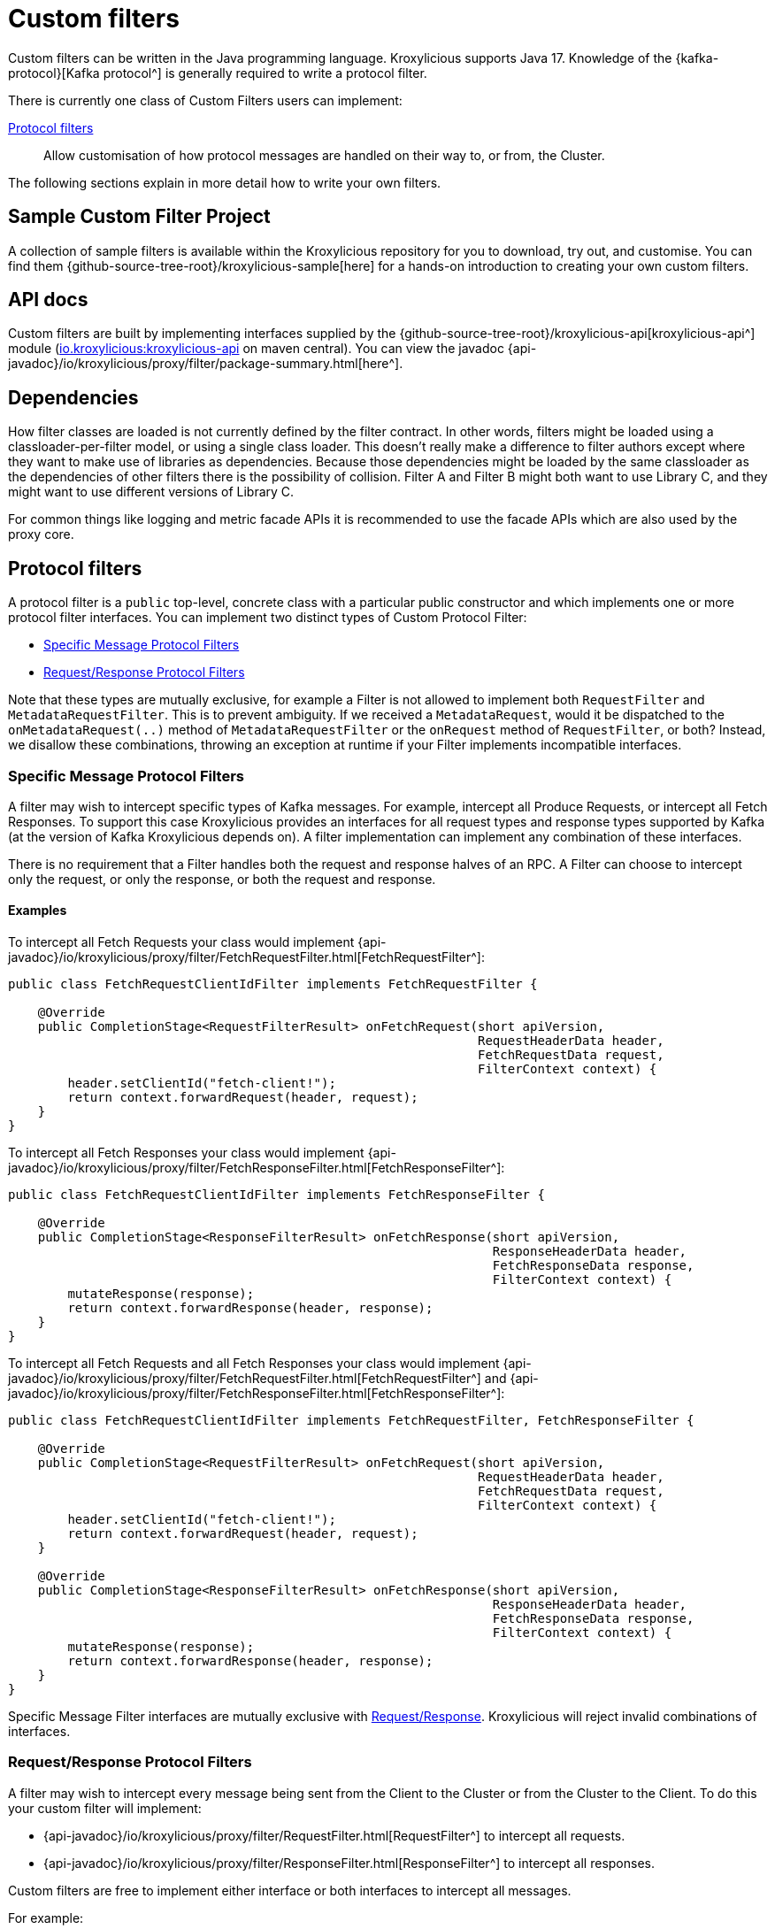 :_mod-docs-content-type: CONCEPT

// Assembly included in the following:
//
// kroxylicious-proxy/index.adoc

[id='con-custom-filters-{context}']
= Custom filters

[role="_abstract"]
Custom filters can be written in the Java programming language.
Kroxylicious supports Java 17.
Knowledge of the {kafka-protocol}[Kafka protocol^] is generally required to write a protocol filter.

There is currently one class of Custom Filters users can implement:

<<Protocol filters>>:: Allow customisation of how protocol messages are handled on their way to, or from, the Cluster.

The following sections explain in more detail how to write your own filters.

== Sample Custom Filter Project

A collection of sample filters is available within the Kroxylicious repository for you to download, try out, and customise.
You can find them {github-source-tree-root}/kroxylicious-sample[here] for a hands-on introduction to creating your own custom filters.

== API docs

Custom filters are built by implementing interfaces supplied by the
{github-source-tree-root}/kroxylicious-api[kroxylicious-api^] module
(https://mvnrepository.com/artifact/io.kroxylicious/kroxylicious-api[io.kroxylicious:kroxylicious-api] on
maven central). You can view the javadoc {api-javadoc}/io/kroxylicious/proxy/filter/package-summary.html[here^].

== Dependencies

How filter classes are loaded is not currently defined by the filter contract.
In other words, filters might be loaded using a classloader-per-filter model,
or using a single class loader.
This doesn't really make a difference to filter authors except where they want to make use of libraries as dependencies.
Because those dependencies might be loaded by the same classloader as the dependencies of other filters there is the possibility of collision. Filter A and Filter B might both want to use Library C, and they might want to use different versions of Library C.

For common things like logging and metric facade APIs it is recommended to use the facade APIs which are also used by the proxy core.

// TODO Maven dependency
// TODO Gradle dependency

// TODO recommend BOM usage

== Protocol filters

A protocol filter is a `public` top-level, concrete class with a particular public constructor and which implements
one or more protocol filter interfaces. You can implement two distinct types of Custom Protocol Filter:

- <<Specific Message Protocol Filters>>
- <<Request/Response Protocol Filters>>

Note that these types are mutually exclusive, for example a Filter is not allowed to implement both `RequestFilter` and
`MetadataRequestFilter`. This is to prevent ambiguity. If we received a `MetadataRequest`, would it be dispatched to
the `onMetadataRequest(..)` method of `MetadataRequestFilter` or the `onRequest` method of `RequestFilter`, or both?
Instead, we disallow these combinations, throwing an exception at runtime if your Filter implements incompatible interfaces.

=== Specific Message Protocol Filters

A filter may wish to intercept specific types of Kafka messages. For example, intercept all Produce Requests, or
intercept all Fetch Responses. To support this case Kroxylicious provides an interfaces for all request types and
response types supported by Kafka (at the version of Kafka Kroxylicious depends on). A filter implementation can
implement any combination of these interfaces.

There is no requirement that a Filter handles both the request and response halves of an RPC. A Filter can choose to
intercept only the request, or only the response, or both the request and response.

==== Examples

To intercept all Fetch Requests your class would implement
{api-javadoc}/io/kroxylicious/proxy/filter/FetchRequestFilter.html[FetchRequestFilter^]:

[source,java]
----
public class FetchRequestClientIdFilter implements FetchRequestFilter {

    @Override
    public CompletionStage<RequestFilterResult> onFetchRequest(short apiVersion,
                                                               RequestHeaderData header,
                                                               FetchRequestData request,
                                                               FilterContext context) {
        header.setClientId("fetch-client!");
        return context.forwardRequest(header, request);
    }
}
----

To intercept all Fetch Responses your class would implement
{api-javadoc}/io/kroxylicious/proxy/filter/FetchResponseFilter.html[FetchResponseFilter^]:

[source,java]
----
public class FetchRequestClientIdFilter implements FetchResponseFilter {

    @Override
    public CompletionStage<ResponseFilterResult> onFetchResponse(short apiVersion,
                                                                 ResponseHeaderData header,
                                                                 FetchResponseData response,
                                                                 FilterContext context) {
        mutateResponse(response);
        return context.forwardResponse(header, response);
    }
}
----

To intercept all Fetch Requests and all Fetch Responses your class would implement
{api-javadoc}/io/kroxylicious/proxy/filter/FetchRequestFilter.html[FetchRequestFilter^] and
{api-javadoc}/io/kroxylicious/proxy/filter/FetchResponseFilter.html[FetchResponseFilter^]:

[source,java]
----
public class FetchRequestClientIdFilter implements FetchRequestFilter, FetchResponseFilter {

    @Override
    public CompletionStage<RequestFilterResult> onFetchRequest(short apiVersion,
                                                               RequestHeaderData header,
                                                               FetchRequestData request,
                                                               FilterContext context) {
        header.setClientId("fetch-client!");
        return context.forwardRequest(header, request);
    }

    @Override
    public CompletionStage<ResponseFilterResult> onFetchResponse(short apiVersion,
                                                                 ResponseHeaderData header,
                                                                 FetchResponseData response,
                                                                 FilterContext context) {
        mutateResponse(response);
        return context.forwardResponse(header, response);
    }
}
----
Specific Message Filter interfaces are mutually exclusive with <<Request/Response Protocol Filters, Request/Response>>.
Kroxylicious will reject invalid combinations of interfaces.

=== Request/Response Protocol Filters

A filter may wish to intercept every message being sent from the Client to the Cluster or from the Cluster
to the Client. To do this your custom filter will implement:

- {api-javadoc}/io/kroxylicious/proxy/filter/RequestFilter.html[RequestFilter^]
to intercept all requests.
- {api-javadoc}/io/kroxylicious/proxy/filter/ResponseFilter.html[ResponseFilter^]
to intercept all responses.

Custom filters are free to implement either interface or both interfaces to intercept all messages.

For example:

[source,java]
----
public class FixedClientIdFilter implements RequestFilter {

    @Override
    public CompletionStage<RequestFilterResult> onRequest(ApiKeys apiKey,
                                                          RequestHeaderData header,
                                                          ApiMessage body,
                                                          FilterContext filterContext) {
        header.setClientId("example!");
        return filterContext.forwardRequest(header, body);
    }

}
----

Request/Response Filter interfaces are mutually exclusive with <<Specific Message Protocol Filters, Specific Message>> interfaces.
Kroxylicious will reject invalid combinations of interfaces.

=== The Filter Result

As seen above, filter methods (`onXyz[Request|Response]`) must return a `CompletionStage<FilterResult>` object.
It is the job of `FilterResult` to convey what message is to forwarded to the next filter in the chain (or broker
/client if at the chain's beginning or end).  It is also used to carry instructions such as indicating that the
connection must be closed, or a message dropped.

If the filter returns a `CompletionStage` that is already completed normally, Kroxylicious will immediately perform
the action described by the `FilterResult`.

The filter may return a `CompletionStage` that is not yet completed. When this happens, Kroxylicious will pause
reading from the downstream (the Client writes will eventually block), and it begins to queue up in-flight
requests/responses arriving at the filter.  This is done so that message order is maintained.  Once the
`CompletionStage` completes, the action described  by the `FilterResult` is performed, reading from the downstream
resumes and any queued up requests/responses are processed.

IMPORTANT: The pausing of reads from the downstream is a relatively costly operation.  To maintain optimal performance
filter implementations should minimise the occasions on which an incomplete `CompletionStage` is returned.

If the `CompletionStage` completes exceptionally, the connection is closed.  This also applies if the
`CompletionStage` does not complete within a timeout (20000 milliseconds).

==== Creating a Filter Result
The `FilterContext` is the factory for the `FilterResult` objects.

There are two convenience methods{empty}footnote:[The `context.forward*()` methods behave exactly as the builder form
`.forward(header, message).complete()`] that simply allow a filter to forward a result to the next filter.
We've already seen  these in action above.

* `context.forwardRequest(header, request)` used by result filter to forward a request.
* `context.forwardResponse(header, response)` used by result filter to forward a request.

To access richer features, use the filter result builders `context.requestFilterResultBuilder()` and
`responseFilterResultBuilder()`.

Filter result builders allow you to:

1. forward a request/response: `.forward(header, request)`.
2. signal that a connection is to be closed: `.withCloseConnection()`.
3. signal that a message is to be dropped (i.e. not forwarded): `.drop()`.
4. for requests only, send a short-circuit response: `.shortCircuitResponse(header, response)`

The builder lets you combine legal behaviours together.  For instance, to close the connection after forwarding
a response to a client, a response filter could use:

[source,java]
----
return context.responseFilterResultBuilder()
        .forward(header, response)
        .withCloseConnection()
        .complete();
----

The builders yield either a completed `CompletionStage<FilterResult>` which can be returned directly from the
filter method, or bare `FilterResult`.  The latter exists to support asynchronous programming styles allowing you
to use your own Futures.

IMPORTANT: The `drop` behaviour can be legally used in very specific circumstances.  The Kafka Protocol is,
for the most part, strictly request/response with responses expected in the order the request were sent.  The client
will fail if the contract isn't upheld.  The exception is `Produce` where `acks=0`.  Filters may drop these requests without
introducing a protocol error.

=== The protocol filter lifecycle

Instances of the filter class are created on demand when a protocol message is first sent by a client.
Instances are specific to the channel between a single client and a single broker.

It exists while the client remains connected.

=== Handling state

The simplest way of managing per-client state is to use member fields.
The proxy guarantees that all methods of a given filter instance will always be invoked on the same thread (also true of
the CompletionStage completion in the case of <<Sending asynchronous requests to the Cluster>>).
Therefore, there is no need to use synchronization when accessing such fields.

See the {api-javadoc}/io/kroxylicious/proxy/filter/package-summary.html#implementing.threadSafety[`io.kroxylicious.proxy.filter`^]
package javadoc for more information on thread-safety.

=== Filter Patterns

Kroxylicious Protocol Filters support several patterns:

1. <<Intercepting Requests and Responses>>
2. <<Sending Response messages from a Request Filter towards the Client (Short-circuit responses)>>
3. <<Sending asynchronous requests to the Cluster>>
4. <<Filtering specific API Versions>>

==== Intercepting Requests and Responses

This is a common pattern, we want to inspect or modify a message. For example:

[source,java]
----
public class SampleFetchResponseFilter implements FetchResponseFilter {
    @Override
    public CompletionStage<ResponseFilterResult> onFetchResponse(short apiVersion,
                                                                 ResponseHeaderData header,
                                                                 FetchResponseData response,
                                                                 FilterContext context) {
        mutateResponse(response, context); //<1>
        return context.forwardResponse(header, response); //<2>
    }
}
----
<1> We mutate the response object. For example, you could alter the records that have been fetched.
<2> We forward the response, sending it towards the client, invoking Filters downstream of this one.

NOTE: We can only forward the response and header objects passed into the `onFetchResponse`. New instances are not
supported.

==== Sending Response messages from a Request Filter towards the Client (Short-circuit responses)

In some cases we may wish to not forward a request from the client to the Cluster. Instead, we want to intercept that
request and generate a response message in a Kroxylicious Protocol Filter and send it towards the client.  This is called
a short-circuit response.

.Illustration of responding without proxying
image::{realimagesdir}/filter-short-circuiting.svg["Diagram showing a filter sending its own response rather than proxying the request to the broker"]


For example:

[source,java]
----
public class CreateTopicRejectFilter implements CreateTopicsRequestFilter {

    public CompletionStage<RequestFilterResult> onCreateTopicsRequest(short apiVersion, RequestHeaderData header, CreateTopicsRequestData request,
                                                                      FilterContext context) {
        CreateTopicsResponseData response = new CreateTopicsResponseData();
        CreateTopicsResponseData.CreatableTopicResultCollection topics = new CreateTopicsResponseData.CreatableTopicResultCollection(); // <1>
        request.topics().forEach(creatableTopic -> {
            CreateTopicsResponseData.CreatableTopicResult result = new CreateTopicsResponseData.CreatableTopicResult();
            result.setErrorCode(Errors.INVALID_TOPIC_EXCEPTION.code()).setErrorMessage(ERROR_MESSAGE);
            result.setName(creatableTopic.name());
            topics.add(result);
        });
        response.setTopics(topics);
        return context.requestFilterResultBuilder().shortCircuitResponse(response).completed(); // <2>
    }
}
----
<1> Create a new instance of the corresponding response data and populate it. Note you may need to use the `apiVersion`
to check which fields can be set at this request's API version.
<2> We generate a short-circuit response that will send it towards the client, invoking Filters downstream of this one.

This will respond to all Create Topic requests with an error response without forwarding any of those requests to the Cluster.

===== Closing the connections

There is a useful variation on the pattern above, where the filter needs, in addition to sending an error
response, also to cause the connection to close.  This is useful in use-cases where the filter wishes to disallow
certain client behaviours.

[source,java]
----
public class DisallowAlterConfigs implements AlterConfigsRequestFilter {

    @Override
    public CompletionStage<RequestFilterResult> onAlterConfigsRequest(short apiVersion, RequestHeaderData header, AlterConfigsRequestData request,
                                                                      FilterContext context) {
        var response = new AlterConfigsResponseData();
        response.setResponses(request.resources().stream()
                .map(a -> new AlterConfigsResourceResponse()
                        .setErrorCode(Errors.INVALID_CONFIG.code())
                        .setErrorMessage("This service does not allow this operation - closing connection"))
                .toList());
        return context.requestFilterResultBuilder()
                         .shortCircuitResponse(response)
                         .withCloseConnection() // <1>
                         .completed();
    }
}
----
<1> We enable the close connection option on the builder.  This will cause Kroxylicious to close the connection
after the response is sent to the client.

==== Sending asynchronous requests to the Cluster

Filters can make additional asynchronous requests to the Cluster.  This is useful if the Filter needs additional
information from the Cluster in order to know how to mutate the filtered request/response.

The Filter can make use of {java-17-javadoc}/java.base/java/util/concurrent/CompletionStage.html[CompletionStage^]
chaining features ([`#thenApply()` etc.) to organise for actions to be done once the asynchronous request completes.
For example, it could chain an action that mutates the filtered request/response using the asynchronous response, and
finally, chain an action to forward the request/response to the next filter.

The asynchronous request/response will be intercepted by Filters upstream of this Filter.  Filters downstream of this
Filter (and the Client) do not see the asynchronous response.

Let's take a look at an example. We'll send an asynchronous request towards the Cluster for topic metadata while
handling a FetchRequest and use the response to mutate the FetchRequest before passing it to the next filter in the chain.

[source,java]
----
public class FetchFilter implements FetchRequestFilter {
    public static final short METADATA_VERSION_SUPPORTING_TOPIC_IDS = (short) 12;

    @Override
    public CompletionStage<RequestFilterResult> onFetchRequest(ApiKeys apiKey,
                                                               RequestHeaderData header,
                                                               FetchRequestData request,
                                                               FilterContext context) {
        var metadataRequestHeader = new RequestHeaderData().setRequestApiVersion(METADATA_VERSION_SUPPORTING_TOPIC_IDS); // <1>
        var metadataRequest = new MetadataRequestData(); // <2>
        var topic = new MetadataRequestData.MetadataRequestTopic();
        topic.setTopicId(Uuid.randomUuid());
        metadataRequest.topics().add(topic);
        var stage = context.sendRequest(metadataRequestHeader, metadataRequest); // <3>
        return stage.thenApply(metadataResponse -> mutateFetchRequest(metadataResponse, request)) // <4>
                    .thenCompose(mutatedFetchRequest -> context.forwardRequest(header, mutatedFetchRequest)); // <5>
    }
}
----
<1> We construct a header object for the asynchronous request.  It is important to specify the API version of the request
that is to be used.  The version chosen must be a version known to the Kafka Client used by Kroxylicious
and must be an API version supported by the Target Cluster.
<2> We construct a new request object. When constructing the request object, care needs to be taken to ensure the request is populated with the structure which matches the API version you have chosen.  Refer to the {kafka-protocol}[Kafka Protocol Guide] for more details.
<3> We asynchronously send the request towards the Cluster and obtain a CompletionStage which will contain the response.
<4> We use a computation stage to mutate the filtered fetch request using the response from the request sent at <3>.
<5> We use another computation stage to forward the mutated request.

As you have read above, we need to know the API version we want our request to be encoded at. Your filter can discover
what versions of an API the Kafka Cluster supports.  To do this use the
{api-javadoc}/io/kroxylicious/proxy/ApiVersionsService.html[ApiVersionsService^] available from the `FilterContext`
to determine programmatically what versions of an API are support and then write code to make a suitable `request`
object.

NOTE: Kroxylicious provides the guarantee that computation stages chained using the _default execution methods_ are
executed on the same thread as the rest of the Filter work, so we can safely mutate Filter members without synchronising.
See the {api-javadoc}/io/kroxylicious/proxy/filter/package-summary.html#implementing.threadSafety[`io.kroxylicious.proxy.filter`^]
package javadoc for more information on thread-safety.

==== Filtering specific API Versions

> Kafka has a "bidirectional" client compatibility policy. In other words, new clients can talk to old servers, and old clients can talk to new servers. This allows users to upgrade either clients or servers without experiencing any downtime.
>
> Since the Kafka protocol has changed over time, clients and servers need to agree on the schema of the message that they are sending over the wire. This is done through API versioning.
>
> Before each request is sent, the client sends the API key and the API version. These two 16-bit numbers, when taken together, uniquely identify the schema of the message to follow.
> -- https://kafka.apache.org/protocol.html#protocol_compatibility

You may wish to restrict your Filter to only apply to specific versions of an API. For example, "intercept all FetchRequest
messages greater than api version 7". To do this you can override a method named `shouldHandleXyz[Request|Response]` on your filter like:

[source,java]
----
public class FetchFilter implements FetchRequestFilter {

    @Override
    public boolean shouldHandleFetchRequest(short apiVersion) {
        return apiVersion > 7;
    }

    @Override
    @Override
    public CompletionStage<RequestFilterResult> onRequest(ApiKeys apiKey,
                                                          RequestHeaderData header,
                                                          ApiMessage body,
                                                          FilterContext filterContext) {
        return context.forwardRequest(header, request);
    }
}
----

=== Filter Construction and Configuration
For Kroxylicious to instantiate and configure your custom filter we use Java's {java-17-javadoc}/java.base/java/util/ServiceLoader.html[ServiceLoader^] API.
Each Custom Filter should provide a corresponding {api-javadoc}/io/kroxylicious/proxy/filter/FilterFactory.html[FilterFactory^]
implementation that can create an instance of your custom Filter. The factory can optionally declare a configuration class that Kroxylicious will
populate (using Jackson) when loading your custom Filter. The module must package a `META-INF/services/io.kroxylicious.proxy.filter.FilterFactory`
file containing the classnames of each filter factory implementation into the JAR file.

For example in the kroxylicious-samples we have the {github-blob-root}/kroxylicious-sample/src/main/java/io/kroxylicious/sample/config/SampleFilterConfig.java[SampleFilterConfig] class.
This is used in the {github-blob-root}/kroxylicious-sample/src/main/java/io/kroxylicious/sample/SampleFetchResponseFilter.java[SampleFetchResponseFilter]). The configuration is routed to the Filter instance via the
{github-blob-root}/kroxylicious-sample/src/main/java/io/kroxylicious/sample/SampleFetchResponse.java[SampleFetchResponse].

Then, when we configure a filter in Kroxylicious configuration like:

[source,yaml]
----
filterDefinitions:
- name: my-replacer
  type: SampleFetchResponse
  config:
    findValue: a
    replacementValue: b
----
Kroxylicious will deserialize the `config` object into a `SampleFilterConfig` and use it to construct a
`SampleFetchResponseFilter` passing the `SampleFilterConfig` instance as a constructor argument.

== Packaging filters

Filters are packaged as standard `.jar` files. A typical Custom Filter jar contains:

1. Filter implementation classes
2. A FilterFactory implementation per Filter and service metadata (see <<Filter Construction and Configuration>>)